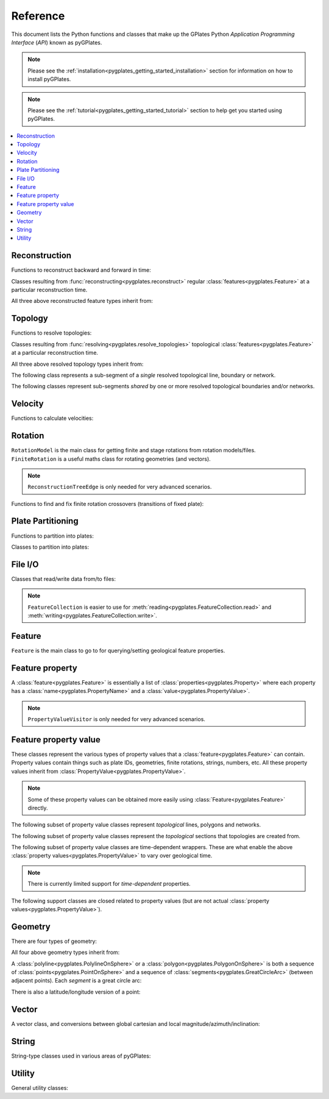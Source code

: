 .. _pygplates_reference:

Reference
=========

This document lists the Python functions and classes that make up the GPlates Python *Application Programming Interface* (*API*) known as pyGPlates.

.. note:: Please see the :ref:`installation<pygplates_getting_started_installation>` section for information on how to install pyGPlates.

.. note:: Please see the :ref:`tutorial<pygplates_getting_started_tutorial>` section to help get you started using pyGPlates.


.. contents::
   :local:
   :depth: 2

Reconstruction
--------------

Functions to reconstruct backward and forward in time:

.. autosummary::
   :toctree: generated

   pygplates.reconstruct
   pygplates.reverse_reconstruct

Classes resulting from :func:`reconstructing<pygplates.reconstruct>` regular
:class:`features<pygplates.Feature>` at a particular reconstruction time.

.. autosummary::
   :nosignatures:
   :toctree: generated

   pygplates.ReconstructedFeatureGeometry
   pygplates.ReconstructedFlowline
   pygplates.ReconstructedMotionPath

All three above reconstructed feature types inherit from:

.. autosummary::
   :nosignatures:
   :toctree: generated
   
   pygplates.ReconstructionGeometry

Topology
--------

Functions to resolve topologies:

.. autosummary::
   :toctree: generated

   pygplates.resolve_topologies

Classes resulting from :func:`resolving<pygplates.resolve_topologies>` topological
:class:`features<pygplates.Feature>` at a particular reconstruction time.

.. autosummary::
   :nosignatures:
   :toctree: generated

   pygplates.ResolvedTopologicalLine
   pygplates.ResolvedTopologicalBoundary
   pygplates.ResolvedTopologicalNetwork

All three above resolved topology types inherit from:

.. autosummary::
   :nosignatures:
   :toctree: generated
   
   pygplates.ReconstructionGeometry

The following class represents a sub-segment of a *single* resolved topological line, boundary or network.

.. autosummary::
   :nosignatures:
   :toctree: generated
   
   pygplates.ResolvedTopologicalSubSegment

The following classes represent sub-segments *shared* by one or more resolved topological boundaries and/or networks.

.. autosummary::
   :nosignatures:
   :toctree: generated

   pygplates.ResolvedTopologicalSection
   pygplates.ResolvedTopologicalSharedSubSegment

Velocity
--------

Functions to calculate velocities:

.. autosummary::
   :toctree: generated

   pygplates.calculate_velocities

Rotation
--------

| ``RotationModel`` is the main class for getting finite and stage rotations from rotation models/files.
| ``FiniteRotation`` is a useful maths class for rotating geometries (and vectors).

.. autosummary::
   :nosignatures:
   :toctree: generated

   pygplates.RotationModel
   pygplates.FiniteRotation

.. note:: ``ReconstructionTreeEdge`` is only needed for very advanced scenarios.

.. autosummary::
   :nosignatures:
   :toctree: generated

   pygplates.ReconstructionTree
   pygplates.ReconstructionTreeEdge

Functions to find and fix finite rotation crossovers (transitions of fixed plate):

.. autosummary::
   :toctree: generated

   pygplates.find_crossovers
   pygplates.synchronise_crossovers

Plate Partitioning
------------------

Functions to partition into plates:

.. autosummary::
   :toctree: generated
   
   pygplates.partition_into_plates

Classes to partition into plates:

.. autosummary::
   :nosignatures:
   :toctree: generated
   
   pygplates.PlatePartitioner

File I/O
--------

Classes that read/write data from/to files:

.. autosummary::
   :nosignatures:
   :toctree: generated

   pygplates.FeatureCollection
   pygplates.FeatureCollectionFileFormatRegistry

.. note:: ``FeatureCollection`` is easier to use for
   :meth:`reading<pygplates.FeatureCollection.read>` and :meth:`writing<pygplates.FeatureCollection.write>`.

Feature
-------

``Feature`` is the main class to go to for querying/setting geological feature properties.

.. autosummary::
   :nosignatures:
   :toctree: generated
   
   pygplates.Feature
   pygplates.FeatureCollection

Feature property
----------------

A :class:`feature<pygplates.Feature>` is essentially a list of :class:`properties<pygplates.Property>`
where each property has a :class:`name<pygplates.PropertyName>` and a :class:`value<pygplates.PropertyValue>`.

.. note:: ``PropertyValueVisitor`` is only needed for very advanced scenarios.

.. autosummary::
   :nosignatures:
   :toctree: generated

   pygplates.Property
   pygplates.PropertyName
   pygplates.PropertyValue
   pygplates.PropertyValueVisitor

Feature property value
----------------------

| These classes represent the various types of property values that a :class:`feature<pygplates.Feature>` can contain.
| Property values contain things such as plate IDs, geometries, finite rotations, strings, numbers, etc.
  All these property values inherit from :class:`PropertyValue<pygplates.PropertyValue>`.

.. note:: Some of these property values can be obtained more easily using :class:`Feature<pygplates.Feature>` directly.

.. autosummary::
   :nosignatures:
   :toctree: generated
   
   pygplates.Enumeration
   pygplates.GmlDataBlock
   pygplates.GmlLineString
   pygplates.GmlMultiPoint
   pygplates.GmlOrientableCurve
   pygplates.GmlPoint
   pygplates.GmlPolygon
   pygplates.GmlTimeInstant
   pygplates.GmlTimePeriod
   pygplates.GpmlArray
   pygplates.GpmlFiniteRotation

   # Not including interpolation function since it is not really used (yet) in GPlates and hence
   # is just extra baggage for the python API user (we can add it later though)...
   #pygplates.GpmlFiniteRotationSlerp
   #pygplates.GpmlInterpolationFunction

   pygplates.GpmlKeyValueDictionary
   pygplates.GpmlOldPlatesHeader
   pygplates.GpmlPlateId
   pygplates.GpmlPolarityChronId
   pygplates.XsBoolean
   pygplates.XsDouble
   pygplates.XsInteger
   pygplates.XsString

The following subset of property value classes represent *topological* lines, polygons and networks.

.. autosummary::
   :nosignatures:
   :toctree: generated

   pygplates.GpmlTopologicalLine
   pygplates.GpmlTopologicalPolygon
   pygplates.GpmlTopologicalNetwork

The following subset of property value classes represent the *topological* sections that topologies are created from.

.. autosummary::
   :nosignatures:
   :toctree: generated

   pygplates.GpmlTopologicalSection
   pygplates.GpmlTopologicalPoint
   pygplates.GpmlTopologicalLineSection
   pygplates.GpmlPropertyDelegate


The following subset of property value classes are time-dependent wrappers.
These are what enable the above :class:`property values<pygplates.PropertyValue>` to vary over geological time.

.. note:: There is currently limited support for *time-dependent* properties.

.. autosummary::
   :nosignatures:
   :toctree: generated

   pygplates.GpmlConstantValue
   pygplates.GpmlIrregularSampling
   pygplates.GpmlPiecewiseAggregation

The following support classes are closed related to property values
(but are not actual :class:`property values<pygplates.PropertyValue>`).

.. autosummary::
   :nosignatures:
   :toctree: generated

   pygplates.GpmlPropertyDelegateList
   pygplates.GpmlTimeSample
   pygplates.GpmlTimeSampleList
   pygplates.GpmlTimeWindow
   pygplates.GpmlTimeWindowList
   pygplates.GpmlTopologicalSectionList

Geometry
--------

There are four types of geometry:

.. autosummary::
   :nosignatures:
   :toctree: generated
   
   pygplates.PointOnSphere
   pygplates.MultiPointOnSphere
   pygplates.PolylineOnSphere
   pygplates.PolygonOnSphere

All four above geometry types inherit from:

.. autosummary::
   :nosignatures:
   :toctree: generated
   
   pygplates.GeometryOnSphere

A :class:`polyline<pygplates.PolylineOnSphere>` or a :class:`polygon<pygplates.PolygonOnSphere>` is
both a sequence of :class:`points<pygplates.PointOnSphere>` and a sequence of
:class:`segments<pygplates.GreatCircleArc>` (between adjacent points).
Each *segment* is a great circle arc:

.. autosummary::
   :nosignatures:
   :toctree: generated
   
   pygplates.GreatCircleArc

There is also a latitude/longitude version of a point:

.. autosummary::
   :nosignatures:
   :toctree: generated

   pygplates.LatLonPoint

Vector
------

A vector class, and conversions between global cartesian and local magnitude/azimuth/inclination:

.. autosummary::
   :nosignatures:
   :toctree: generated
   
   pygplates.LocalCartesian
   pygplates.Vector3D

String
------

String-type classes used in various areas of pyGPlates:

.. autosummary::
   :nosignatures:
   :toctree: generated
   
   pygplates.EnumerationType
   pygplates.FeatureId
   pygplates.FeatureType
   pygplates.PropertyName
   pygplates.ScalarType

Utility
-------

General utility classes:

.. autosummary::
   :nosignatures:
   :toctree: generated
   
   pygplates.DateLineWrapper
   pygplates.Earth
   pygplates.FeaturesFunctionArgument
   pygplates.GeoTimeInstant
   pygplates.Version
